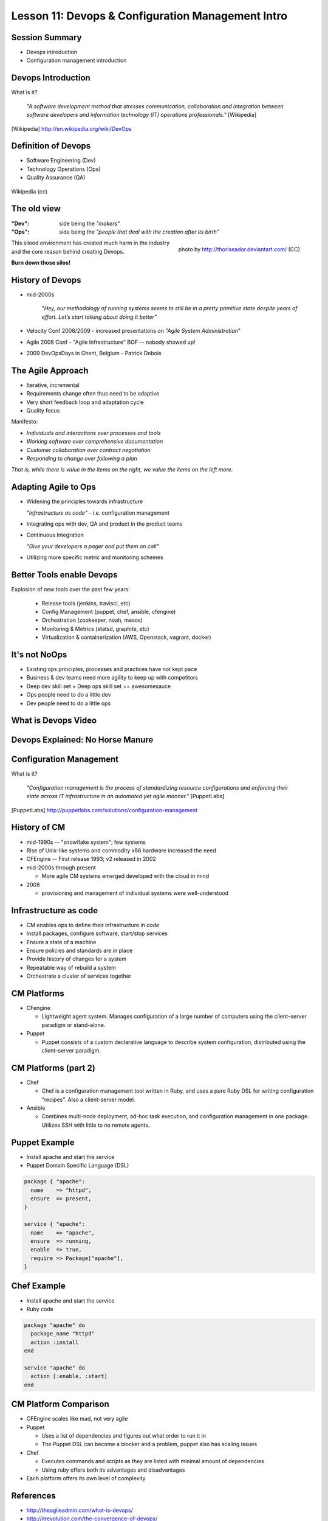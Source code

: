 Lesson 11: Devops & Configuration Management Intro
==================================================

Session Summary
---------------

- Devops introduction
- Configuration management introduction

Devops Introduction
-------------------

What is it?

  *"A software development method that stresses communication, collaboration and
  integration between software developers and information technology (IT)
  operations professionals."* [Wikipedia]

.. [Wikipedia] http://en.wikipedia.org/wiki/DevOps

Definition of Devops
--------------------

- Software Engineering (Dev)
- Technology Operations (Ops)
- Quality Assurance (QA)

.. figure:: static/Devops.svg
    :scale: 80%
    :align: center

    Wikipedia (cc)

The old view
------------

:"Dev": side being the *"makers"*
:"Ops":
  side being the *"people that deal with the creation after its birth”*

.. figure:: static/silo-fire.jpg
    :scale: 50%
    :align: right

    photo by http://thoriseador.deviantart.com/ (CC)

This siloed environment has created much harm in the industry and the core
reason behind creating Devops.

**Burn down those silos!**

History of Devops
-----------------

- mid-2000s

    "*Hey, our methodology of running systems seems to still be in a pretty
    primitive state despite years of effort.  Let’s start talking about doing it
    better"*

- Velocity Conf 2008/2009 - increased presentations on *"Agile System
  Administration*"
- Agile 2008 Conf - "Agile Infrastructure" BOF -- nobody showed up!
- 2009 DevOpsDays in Ghent, Belgium - Patrick Debois

The Agile Approach
------------------

- Iterative, incremental
- Requirements change often thus need to be adaptive
- Very short feedback loop and adaptation cycle
- Quality focus

Manifesto:

- *Individuals and interactions over processes and tools*
- *Working software over comprehensive documentation*
- *Customer collaboration over contract negotiation*
- *Responding to change over following a plan*

*That is, while there is value in the items on the right, we value the items on
the left more.*

Adapting Agile to Ops
---------------------

- Widening the principles towards infrastructure

  *"Infrastructure as code"* - i.e. configuration management

- Integrating ops with dev, QA and product in the product teams
- Continuous Integration

  *"Give your developers a pager and put them on call"*

- Utilizing more specific metric and monitoring schemes

Better Tools enable Devops
--------------------------

Explosion of new tools over the past few years:

  - Release tools (jenkins, travisci, etc)
  - Config Management (puppet, chef, ansible, cfengine)
  - Orchestration (zookeeper, noah, mesos)
  - Monitoring & Metrics (statsd, graphite, etc)
  - Virtualization & containerization (AWS, Openstack, vagrant, docker)

It's not NoOps
--------------

- Existing ops principles, processes and practices have not kept pace
- Business & dev teams need more agility to keep up with competitors
- Deep dev skill set + Deep ops skill set == awesomesauce
- Ops people need to do a little dev
- Dev people need to do a little ops

What is Devops Video
--------------------

.. raw:: html

    <iframe width="560" height="315" src="http://www.youtube.com/embed/_I94-tJlovg"
    frameborder="0" allowfullscreen></iframe>

Devops Explained: No Horse Manure
---------------------------------

.. raw:: html

  <iframe width="560" height="315" src="http://www.youtube.com/embed/g-BF0z7eFoU"
  frameborder="0" allowfullscreen></iframe>

Configuration Management
------------------------

What is it?

    *"Configuration management is the process of standardizing resource
    configurations and enforcing their state across IT infrastructure in an
    automated yet agile manner."* [PuppetLabs]

.. [PuppetLabs] http://puppetlabs.com/solutions/configuration-management

History of CM
-------------

- mid-1990s -- "snowflake system"; few systems
- Rise of Unix-like systems and commodity x86 hardware increased the need
- CFEngine -- First release 1993; v2 released in 2002
- mid-2000s through present

  - More agile CM systems emerged developed with the cloud in mind
- 2008

  - provisioning and management of individual systems were well-understood

Infrastructure as code
----------------------

- CM enables ops to define their infrastructure in *code*
- Install packages, configure software, start/stop services
- Ensure a state of a machine
- Ensure policies and standards are in place
- Provide history of changes for a system
- Repeatable way of rebuild a system
- Orchestrate a cluster of services together

CM Platforms
------------

- CFengine

  - Lightweight agent system. Manages configuration of a large number of
    computers using the client–server paradigm or stand-alone.
- Puppet

  - Puppet consists of a custom declarative language to describe system
    configuration, distributed using the client–server paradigm.

CM Platforms (part 2)
---------------------

- Chef

  - Chef is a configuration management tool written in Ruby, and uses a pure
    Ruby DSL for writing configuration "recipes". Also a client-server model.

- Ansible

  - Combines multi-node deployment, ad-hoc task execution, and configuration
    management in one package. Utilizes SSH with little to no remote agents.

Puppet Example
--------------

- Install apache and start the service
- Puppet Domain Specific Language (DSL)

.. code-block:: puppet

  package { "apache":
    name    => "httpd",
    ensure  => present,
  }

  service { "apache":
    name    => "apache",
    ensure  => running,
    enable  => true,
    require => Package["apache"],
  }

Chef Example
------------

- Install apache and start the service
- Ruby code

.. code-block:: ruby

  package "apache" do
    package_name "httpd"
    action :install
  end

  service "apache" do
    action [:enable, :start]
  end

CM Platform Comparison
----------------------

- CFEngine scales like mad, not very agile
- Puppet

  - Uses a list of dependencies and figures out what order to run it in
  - The Puppet DSL can become a blocker and a problem, puppet also has scaling
    issues
- Chef

  - Executes commands and scripts as they are listed with minimal amount of
    dependencies
  - Using ruby offers both its advantages and disadvantages
- Each platform offers its own level of complexity

References
----------

- http://theagileadmin.com/what-is-devops/
- http://itrevolution.com/the-convergence-of-devops/
- http://en.wikipedia.org/wiki/DevOps
- http://en.wikipedia.org/wiki/Agile_software_development
- `What is DevOps? - In Simple English (video)`__
- `DevOps Explained: No Horse Manure (video)`__

.. __: https://www.youtube.com/watch?v=_I94-tJlovg
.. __: https://www.youtube.com/watch?v=g-BF0z7eFoU


Traditional Development Workflow
--------------------------------

Scenario: Developer Mary Smith wants to deploy SystemView to a server
administered by Ivan Bofh, a strict old-school sysadmin.

`email conversation link
<http://web.engr.oregonstate.edu/~dunhame/devops/emailthread.txt>`_


Email #1
--------

.. rst-class:: codeblock-sm

::

    >>>>>> On April 3, 2013, at 4:22 PM, Mary Smith <msmith@cruftware.com> wrote:
    >>>>>>
    >>>>>> Ops team,
    >>>>>>
    >>>>>> As discussed in the release schedule distributed by Mr. Bossman on 2/5, the
    >>>>>> development team is ready to deploy our flagship product SystemView this week.
    >>>>>> We will need Python 3.4 an Virtualenv on the production server, as well as a
    >>>>>> correctly configured Nginx vhost to direct users to the site.
    >>>>>>
    >>>>>> When we log into the production server to deploy the app's code, we'll need
    >>>>>> permission to write to /var/www and all of /etc for configuration reasons.
    >>>>>>
    >>>>>> Please also create the user and tables detailed in the attached spreadsheet on
    >>>>>> our MySql 5.7 database.
    >>>>>>
    >>>>>> Mary Smith
    >>>>>> Lead Developer, CruftWare SystemView product division

Email #2
--------

.. rst-class:: codeblock-sm

::

    >>>>> On April 5, 2013, at 9:15 AM, Ivan Bofh <ibofh@cruftware.com> wrote:
    >>>>>
    >>>>> Mary,
    >>>>>
    >>>>> Our production systems are standardized to CentOS 6, so Python is only
    >>>>> supported up to version 2.6. The Python 2.6 version of virtualenv can be
    >>>>> installed after you work with legal to file documentation of a full security
    >>>>> audit of the package.
    >>>>>
    >>>>> Providing any account, let alone root, to developers on a production system is
    >>>>> absolutely out of the question. Just document the app's deployment process
    >>>>> clearly and we'll handle it.
    >>>>>
    >>>>> Ivan Bofh
    >>>>> Senior Systems Engineer, CruftWare

Email #3
--------

.. rst-class:: codeblock-sm

::

    >>>> On April 5, 2013, at 11:32 AM, Mary Smith <msmith@cruftware.com> wrote:
    >>>>
    >>>> Ivan,
    >>>>
    >>>> That sounds like it will be simpler to just install the dependencies directly
    >>>> on the server instead of using virtualenv. I should be able to include this
    >>>> in the Jenkins configuration, as long as the CI users is running as root.
    >>>> Speaking of which, the development team will need access to Jenkins or other
    >>>> continuous integration in order to automatically update the site when changes
    >>>> are pushed.
    >>>>
    >>>> Is mysql-dev installed yet? Also please confirm that the database is at
    >>>> systemview-prod.mysql57.cruftware.com.
    >>>>
    >>>> Mary Smith
    >>>> Lead Developer, CruftWare SystemView product division


Email #4
--------

.. rst-class:: codeblock-sm

::

    >>> On April 6, 2013, at 10:08 AM, Ivan Bofh <ibofh@cruftware.com> wrote:
    >>>
    >>> Mary,
    >>>
    >>> Why do you need to use Jenkins? I Googled it and it looks like a non-standard
    >>> and immature implementation of some of CFEngine's features. Just send me a
    >>> CFEngine configuration file for the settings that you need. The updates can be
    >>> done with an SVN post-commit hook.
    >>>
    >>> Due to administrative decisions that Mr. Bossman explained in a company-wide
    >>> memo a couple of months ago, absolutely no dev libraries may be installed on
    >>> production servers. Servers are for serving, not for compiling.
    >>>
    >>> Ivan Bofh
    >>> Senior Systems Engineer, CruftWare

Email #5
--------

.. rst-class:: codeblock-sm

::

    >> On April 6, 2013, at 10:14 AM, Mary Smith <msmith@cruftware.com> wrote:
    >>
    >> Do you at least have the Nginx vhost and uWsgi installation ready?
    >>
    >> Mary Smith
    >> Lead Developer, CruftWare SystemView product division
    >>
    >> On April 6, 2013, at 1:53 PM, Ivan Bofh <ibofh@cruftware.com> wrote:
    >>
    >> We don't use Nginx or uWsgi. The specs should have said to convert the app to
    >> work with Apache and mod_wsgi for production deployment.
    >>
    >> Ivan Bofh
    >> Senior Systems Engineer, CruftWare


Email #6
--------

.. rst-class:: codeblock-sm

::

    > On April 6, 2013, at 2:37 PM, Mary Smith <msmith@cruftware.com> wrote:
    >
    > Ivan,
    >
    > What's the URL for the database?
    >
    > Mary Smith
    > Lead Developer, CruftWare SystemView product division
    >
    On April 6, 2013, at 4:22 PM, Ivan Bofh <ibofh@cruftware.com> wrote:

    Mary,

    You'll have to contact Sharon Negative (snegative@cruftware.com), our DBA, and
    file a ticket to get the database access. She won't be back from vacation for
    another 2 weeks so it might take awhile.

    Ivan Bofh
    Senior Systems Engineer, CruftWare

DevOps Workflow
---------------

Scenario: DevOps-oriented developer Simon Johnson wants to deploy SystemView
to a server administered by Ada Opdev, a DevOps-oriented sysadmin.

`irc conversation link`_

.. _irc conversation link: http://web.engr.oregonstate.edu/~dunhame/devops/devooops.log

IRC #1
--------

.. rst-class:: codeblock-sm

.. code-block:: irc

    14:03 < JnomiS> AdaOpdev: hey, all the systemview tests are passing on
                    python 3.4
    14:04 <@AdaOpdev> yay! I'll spin up a VM on the cluster with the production
                      cookbook
    14:04 < JnomiS> that'll be at sysview23dev.internal.ourcorp, right?
    14:05 <@AdaOpdev> actually we're migrating over to a new test cluster
    14:05 <@AdaOpdev> could you use sysview23.dev.ourcorp instead?
    14:06 < JnomiS> sure
    14:06 <@AdaOpdev> it's set up for passwordless ssh login with your ldap
                      account
    14:07 < JnomiS> ok, awesome.
    14:07 < JnomiS> thanks!

IRC #2
--------

.. rst-class:: codeblock-sm

.. code-block:: irc

    15:12 < JnomiS> hmm, I've been building mysql-python for the app with the
                    mysql dev libraries, but it doesn't look like you have
                    those in production
    15:22 < JnomiS> also, what database should i connect to from the dev
                    instance? I've been using MySql 5.7 in testing
    15:25 <@AdaOpdev> just get me a list of the names and databases you'll
                      need, and I'll plug them into our MySql Chef cookbooks.
    15:25 <@AdaOpdev> I checked the ORM docs, and you're not actually using any
                      features that changed between MySql 5.5 (which is what
                      we've got in production right now) and 5.7
    15:26 < JnomiS> okay, I'll run the tests with mysql5.5
    15:27 < JnomiS> everything seems to be working fine locally

IRC #3
--------

.. rst-class:: codeblock-sm

.. code-block:: irc

    16:00 < JnomiS> ugh, I totally forgot -- I'll need to get root on the dev vm
                    so I can install uwsgi and nginx
    16:00 <@AdaOpdev> We actually manage UWsgi and Nginx through chef as well.
                      Have you written cookbooks before?
    16:02 < JnomiS> nope, I've always just used yours :)
    16:05 <@AdaOpdev> http://reiddraper.com/first-chef-recipe/ and
                      https://www.digitalocean.com/community/articles/how-to-create-simple-chef-cookbooks-to-manage-infrastructure-on-ubuntu
                      are a couple of good places to start
    16:05 < JnomiS> thanks!

IRC #4
--------

.. rst-class:: codeblock-sm

.. code-block:: irc

    16:52 < JnomiS> do we have jenkins deployed anywhere yet?
    16:53 < JnomiS> I'd like to get continuous integration set up
    16:54 <@AdaOpdev> I've heard of Jenkins but not worked with it much
    16:54 < JnomiS> yeah, it'll automate that deploy hook mess we used to have
    16:54 <@AdaOpdev> cool!
    16:55 <@AdaOpdev> let's talk to our boss about getting an instance
                      provisioned
    16:55 < JnomiS> okay, I'll email him about it and cc you
    16:57 <@AdaOpdev> thanks
    16:57 <@AdaOpdev> for now let's keep using Chef for everything we can
    16:58 < JnomiS> okay, sounds good.

Non-DevOps
----------

* Poor communication, territorialism (silos)
* Development environment wildly different from production
* Sysadmin averse to changes because environment is hard to test
* Little willingness to cooperate or educate (trust/teamwork)
* It can get even worse
    * More people in email thread = more confusion
    * Bikeshedding about top post vs bottom post
    * Mary is surprisingly clear about her exact requirements

DevOps
------

* Developer tests on VM with same config as production
* Realistic expectations about access and compatibility
* More automation, configuration management
* Sysadmin can debug the code and help developer
* Developer and sysadmin help and educate one another (Chef, Jenkins)
* Distributed tasks mean fewer choke points (single person who can block task)
